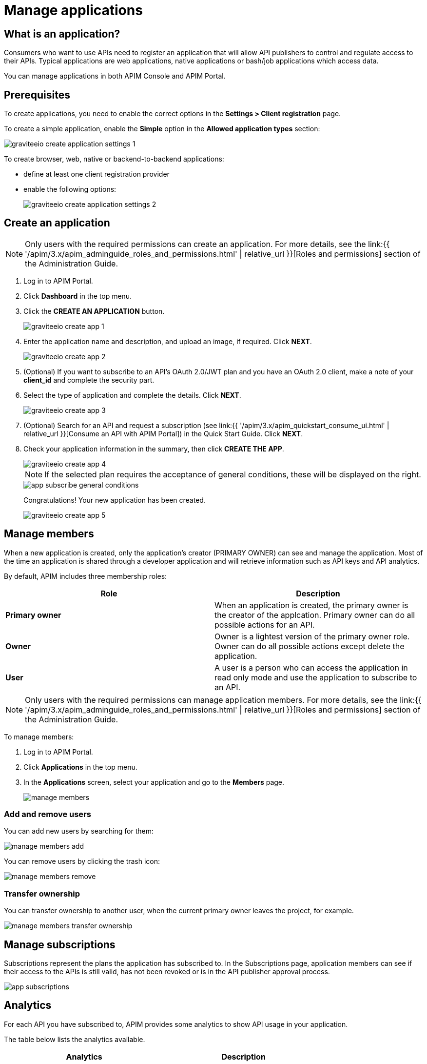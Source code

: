 = Manage applications
:page-sidebar: apim_3_x_sidebar
:page-permalink: apim/3.x/apim_consumerguide_manage_applications.html
:page-folder: apim/user-guide/consumer
:page-layout: apim3x


== What is an application?

Consumers who want to use APIs need to register an application that will allow API publishers to control and regulate access to their APIs.
Typical applications are web applications, native applications or bash/job applications which access data.

You can manage applications in both APIM Console and APIM Portal.

== Prerequisites

To create applications, you need to enable the correct options in the *Settings > Client registration* page.

To create a simple application, enable the *Simple* option in the *Allowed application types* section:

image::{% link images/apim/3.x/api-consumer-guide/developer-manage/graviteeio-create-application-settings-1.png %}[]

To create browser, web, native or backend-to-backend applications:

* define at least one client registration provider
* enable the following options:
+
image::{% link images/apim/3.x/api-consumer-guide/developer-manage/graviteeio-create-application-settings-2.png %}[]

== Create an application

NOTE: Only users with the required permissions can create an application. For more details, see the link:{{ '/apim/3.x/apim_adminguide_roles_and_permissions.html' | relative_url }}[Roles and permissions] section of the Administration Guide.

. Log in to APIM Portal.
. Click *Dashboard* in the top menu.
. Click the *CREATE AN APPLICATION* button.
+
image::{% link images/apim/3.x/api-consumer-guide/developer-manage/graviteeio-create-app-1.png %}[]

. Enter the application name and description, and upload an image, if required. Click *NEXT*.
+
image::{% link images/apim/3.x/api-consumer-guide/developer-manage/graviteeio-create-app-2.png %}[]

. (Optional) If you want to subscribe to an API's OAuth 2.0/JWT plan and you have an OAuth 2.0 client, make a note of your *client_id* and complete the security part.
. Select the type of application and complete the details. Click *NEXT*.
+
image::{% link images/apim/3.x/api-consumer-guide/developer-manage/graviteeio-create-app-3.png %}[]

. (Optional) Search for an API and request a subscription (see link:{{ '/apim/3.x/apim_quickstart_consume_ui.html' | relative_url }}[Consume an API with APIM Portal]) in the Quick Start Guide. Click *NEXT*.
. Check your application information in the summary, then click *CREATE THE APP*.
+
image::{% link images/apim/3.x/api-consumer-guide/developer-manage/graviteeio-create-app-4.png %}[]
+
NOTE:  If the selected plan requires the acceptance of general conditions, these will be displayed on the right.
+
image::{% link images/apim/3.x/api-consumer-guide/developer-manage/app-subscribe-general-conditions.png %}[]
+
Congratulations! Your new application has been created.
+
image::{% link images/apim/3.x/api-consumer-guide/developer-manage/graviteeio-create-app-5.png %}[]

== Manage members

When a new application is created, only the application's creator (PRIMARY OWNER) can see and manage the application.
Most of the time an application is shared through a developer application and will retrieve information such as API keys and API analytics.

By default, APIM includes three membership roles:

[cols="2*", options="header"]
|===
^|Role
^|Description

.^| *Primary owner*
.^| When an application is created, the primary owner is the creator of the applcation. Primary owner can do all possible actions for an API.

.^| *Owner*
.^| Owner is a lightest version of the primary owner role. Owner can do all possible actions except delete the application.

.^| *User*
.^| A user is a person who can access the application in read only mode and use the application to subscribe to an API.

|===

NOTE: Only users with the required permissions can manage application members. For more details, see the link:{{ '/apim/3.x/apim_adminguide_roles_and_permissions.html' | relative_url }}[Roles and permissions] section of the Administration Guide.

To manage members:

. Log in to APIM Portal.
. Click *Applications* in the top menu.
. In the *Applications* screen, select your application and go to the *Members* page.
+
image::{% link images/apim/3.x/api-consumer-guide/developer-manage/manage-members.png %}[]

=== Add and remove users
You can add new users by searching for them:

image::{% link images/apim/3.x/api-consumer-guide/developer-manage/manage-members-add.png %}[]

You can remove users by clicking the trash icon:

image::{% link images/apim/3.x/api-consumer-guide/developer-manage/manage-members-remove.png %}[]

=== Transfer ownership
You can transfer ownership to another user, when the current primary owner leaves the project, for example.

image::{% link images/apim/3.x/api-consumer-guide/developer-manage/manage-members-transfer-ownership.png %}[]

== Manage subscriptions

Subscriptions represent the plans the application has subscribed to. In the Subscriptions page, application members can see if their access to the APIs is still valid, has not been revoked or is in the API publisher approval process.

image::{% link images/apim/3.x/api-consumer-guide/developer-manage/app-subscriptions.png %}[]

== Analytics

For each API you have subscribed to, APIM provides some analytics to show API usage in your application.

The table below lists the analytics available.

|===
|Analytics|Description

|Top API
|Top APIs sorted by the number of API calls

|Status
|HTTP status distribution summary

|Top paths
|Hits by path

|Top mapped paths
|Hits by mapped path

|Response status
|Hits by status

|Response times
|Average response time

|Hits by API
|Hits by API

|===


== Restore an archived application

When a user deletes an application, it is in `ARCHIVED` status.

It means that:

- The link to the primary owner of the application is deleted.

- The subscriptions are closed. In case of subscription to an API-Key plan, the keys are revoked.

- Notification settings are deleted.

As an `ADMIN`, you can restore application in the APIM Console.

The `ADMIN` user will become the primary owner of the application.

NOTE: Every application's subscriptions will be restored in `PENDING` status. The API publisher will have to reactivate manually the needed subscriptions.

image::{% link images/apim/3.x/api-consumer-guide/developer-manage/app-restore.png %}[]